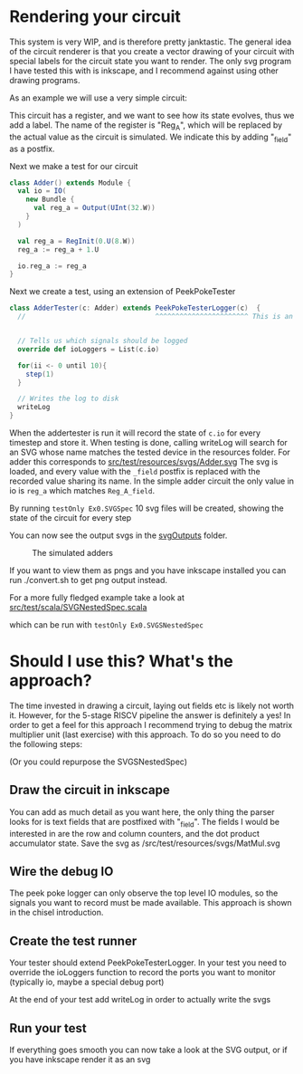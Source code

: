 * Rendering your circuit
  This system is very WIP, and is therefore pretty janktastic.
  The general idea of the circuit renderer is that you create a vector drawing of your circuit
  with special labels for the circuit state you want to render.
  The only svg program I have tested this with is inkscape, and I recommend against using other
  drawing programs.
  
  As an example we will use a very simple circuit:
  [[./Images/inkscape.png]]
  
  This circuit has a register, and we want to see how its state evolves, thus we add a label.
  The name of the register is "Reg_A", which will be replaced by the actual value as the circuit
  is simulated. We indicate this by adding "_field" as a postfix.
  
  Next we make a test for our circuit
  
  #+begin_src scala
  class Adder() extends Module {
    val io = IO(
      new Bundle {
        val reg_a = Output(UInt(32.W))
      }
    )
  
    val reg_a = RegInit(0.U(8.W))
    reg_a := reg_a + 1.U
  
    io.reg_a := reg_a
  }
  #+end_src

  Next we create a test, using an extension of PeekPokeTester
  #+begin_src scala
  class AdderTester(c: Adder) extends PeekPokeTesterLogger(c)  {
    //                                ^^^^^^^^^^^^^^^^^^^^^^^ This is an extension of the regular peek poke tester


    // Tells us which signals should be logged
    override def ioLoggers = List(c.io)

    for(ii <- 0 until 10){
      step(1)
    }

    // Writes the log to disk
    writeLog
  }
  #+end_src
  
  When the addertester is run it will record the state of ~c.io~ for every timestep and store it.
  When testing is done, calling writeLog will search for an SVG whose name matches the tested device in
  the resources folder. 
  For adder this corresponds to [[./src/test/resources/svgs/Adder.svg][src/test/resources/svgs/Adder.svg]]
  The svg is loaded, and every value with the ~_field~ postfix is replaced with the recorded value sharing
  its name.
  In the simple adder circuit the only value in io is ~reg_a~ which matches ~Reg_A_field~.

  By running
  ~testOnly Ex0.SVGSpec~ 10 svg files will be created, showing the state of the circuit for every step

  You can now see the output svgs in the [[./svgOutputs/][svgOutputs]] folder.
  #+CAPTION: The simulated adders
  [[./Images/simulatedAdder.png]]
  
  If you want to view them as pngs and you have inkscape installed you can run ./convert.sh to get png
  output instead.
  
  For a more fully fledged example take a look at 
  [[./src/test/scala/SVGNestedSpec.scala][src/test/scala/SVGNestedSpec.scala]]
  
  which can be run with 
  ~testOnly Ex0.SVGSNestedSpec~ 

* Should I use this? What's the approach?
  The time invested in drawing a circuit, laying out fields etc is likely not worth it.
  However, for the 5-stage RISCV pipeline the answer is definitely a yes!
  In order to get a feel for this approach I recommend trying to debug the matrix multiplier
  unit (last exercise) with this approach.
  To do so you need to do the following steps:
  
  (Or you could repurpose the SVGSNestedSpec)

** Draw the circuit in inkscape
   You can add as much detail as you want here, the only thing the parser looks for is
   text fields that are postfixed with "_field".
   The fields I would be interested in are the row and column counters, and the dot product
   accumulator state.
   Save the svg as 
   /src/test/resources/svgs/MatMul.svg

** Wire the debug IO
   The peek poke logger can only observe the top level IO modules, so the signals you want to
   record must be made available.
   This approach is shown in the chisel introduction.

** Create the test runner
   Your tester should extend PeekPokeTesterLogger.
   In your test you need to override the ioLoggers function to record the ports you want to 
   monitor (typically io, maybe a special debug port)
   
   At the end of your test add writeLog in order to actually write the svgs
   
** Run your test
   If everything goes smooth you can now take a look at the SVG output, or if you have inkscape
   render it as an svg
